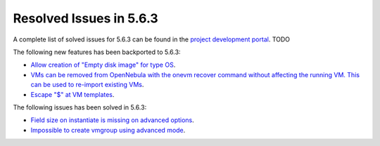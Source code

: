 .. _resolved_issues_563:

Resolved Issues in 5.6.3
--------------------------------------------------------------------------------

A complete list of solved issues for 5.6.3 can be found in the `project development portal <https://github.com/OpenNebula/one/milestone/XXXX>`__. TODO

The following new features has been backported to 5.6.3:

- `Allow creation of "Empty disk image" for type OS <https://github.com/OpenNebula/one/issues/1089>`__.
- `VMs can be removed from OpenNebula with the onevm recover command without affecting the running VM. This can be used to re-import existing VMs <https://github.com/OpenNebula/one/issues/1246>`__.
- `Escape "$" at VM templates <https://github.com/OpenNebula/one/issues/2456>`__.

The following issues has been solved in 5.6.3:

- `Field size on instantiate is missing on advanced options <https://github.com/OpenNebula/one/issues/2450>`__.
- `Impossible to create vmgroup using advanced mode <https://github.com/OpenNebula/one/issues/2522>`__.

